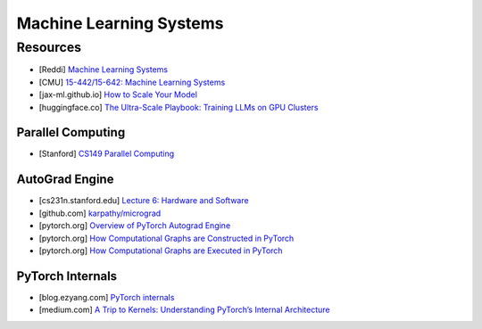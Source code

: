 ###############################################################################
Machine Learning Systems
###############################################################################
*******************************************************************************
Resources
*******************************************************************************
- [Reddi] `Machine Learning Systems <https://mlsysbook.ai/>`_
- [CMU] `15-442/15-642: Machine Learning Systems <https://mlsyscourse.org/>`_
- [jax-ml.github.io] `How to Scale Your Model <https://jax-ml.github.io/scaling-book/index>`_
- [huggingface.co] `The Ultra-Scale Playbook: Training LLMs on GPU Clusters <https://huggingface.co/spaces/nanotron/ultrascale-playbook>`_

===============================================================================
Parallel Computing
===============================================================================
- [Stanford] `CS149 Parallel Computing <https://gfxcourses.stanford.edu/cs149/fall24>`_

===============================================================================
AutoGrad Engine
===============================================================================
- [cs231n.stanford.edu] `Lecture 6: Hardware and Software <https://cs231n.stanford.edu/slides/2021/lecture_6.pdf>`_
- [github.com] `karpathy/micrograd <https://github.com/karpathy/micrograd/>`_
- [pytorch.org] `Overview of PyTorch Autograd Engine <https://pytorch.org/blog/overview-of-pytorch-autograd-engine/>`_
- [pytorch.org] `How Computational Graphs are Constructed in PyTorch <https://pytorch.org/blog/computational-graphs-constructed-in-pytorch/>`_
- [pytorch.org] `How Computational Graphs are Executed in PyTorch <https://pytorch.org/blog/how-computational-graphs-are-executed-in-pytorch/>`_

===============================================================================
PyTorch Internals
===============================================================================
- [blog.ezyang.com] `PyTorch internals <https://blog.ezyang.com/2019/05/pytorch-internals/>`_
- [medium.com] `A Trip to Kernels: Understanding PyTorch’s Internal Architecture <https://medium.com/@hxu296/a-trip-to-kernels-understanding-pytorchs-internal-architecture-fc955aafd54c>`_
